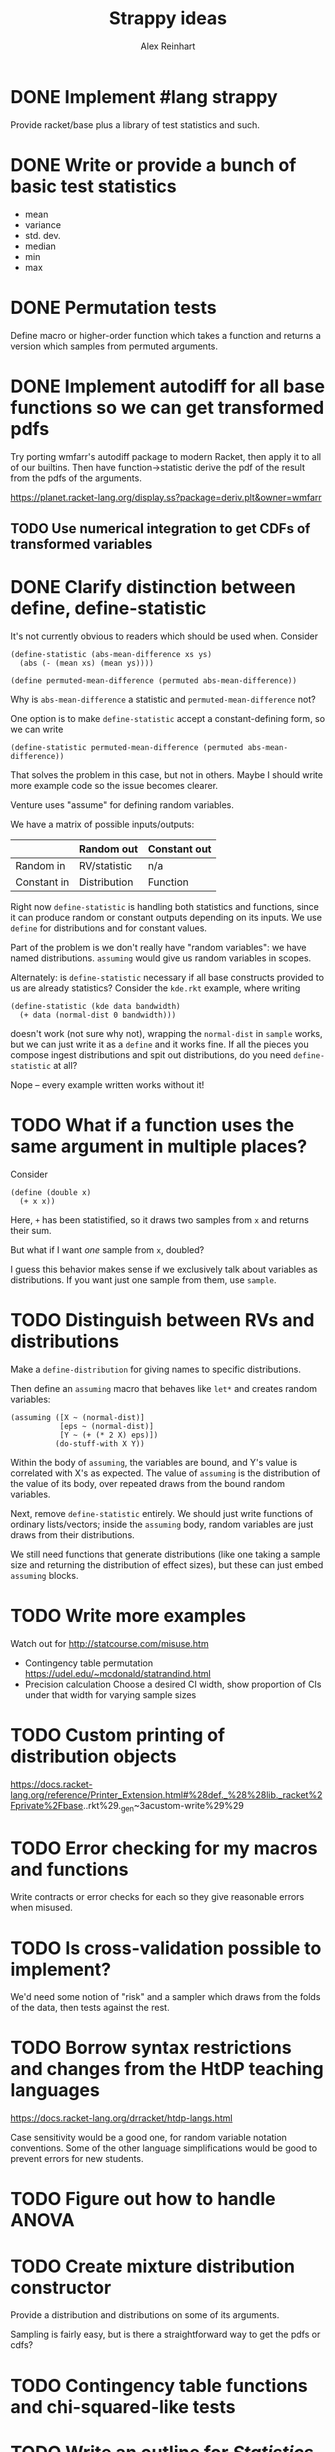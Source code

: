 #+TITLE: Strappy ideas
#+AUTHOR: Alex Reinhart

* DONE Implement #lang strappy
  Provide racket/base plus a library of test statistics and such.

* DONE Write or provide a bunch of basic test statistics
  CLOSED: [2016-02-07 Sun 19:28]
  - mean
  - variance
  - std. dev.
  - median
  - min
  - max

* DONE Permutation tests
  CLOSED: [2016-02-07 Sun 19:28]
  Define macro or higher-order function which takes a function and returns a
  version which samples from permuted arguments.

* DONE Implement autodiff for all base functions so we can get transformed pdfs
  CLOSED: [2016-02-09 Tue 14:58]
  Try porting wmfarr's autodiff package to modern Racket, then apply it to all
  of our builtins. Then have function->statistic derive the pdf of the result
  from the pdfs of the arguments.

  https://planet.racket-lang.org/display.ss?package=deriv.plt&owner=wmfarr

** TODO Use numerical integration to get CDFs of transformed variables

* DONE Clarify distinction between define, define-statistic
  CLOSED: [2017-08-22 Tue 20:16]
  It's not currently obvious to readers which should be used when. Consider

  #+BEGIN_SRC racket
    (define-statistic (abs-mean-difference xs ys)
      (abs (- (mean xs) (mean ys))))

    (define permuted-mean-difference (permuted abs-mean-difference))
  #+END_SRC

  Why is =abs-mean-difference= a statistic and =permuted-mean-difference= not?

  One option is to make =define-statistic= accept a constant-defining form, so
  we can write
  #+BEGIN_SRC racket
    (define-statistic permuted-mean-difference (permuted abs-mean-difference))
  #+END_SRC

  That solves the problem in this case, but not in others. Maybe I should write
  more example code so the issue becomes clearer.

  Venture uses "assume" for defining random variables.

  We have a matrix of possible inputs/outputs:

  |             | Random out   | Constant out |
  |-------------+--------------+--------------|
  | Random in   | RV/statistic | n/a          |
  | Constant in | Distribution | Function     |

  Right now =define-statistic= is handling both statistics and functions, since it
  can produce random or constant outputs depending on its inputs. We use =define=
  for distributions and for constant values.

  Part of the problem is we don't really have "random variables": we have named
  distributions. =assuming= would give us random variables in scopes.

  Alternately: is =define-statistic= necessary if all base constructs provided to
  us are already statistics? Consider the =kde.rkt= example, where writing

  #+BEGIN_SRC racket
    (define-statistic (kde data bandwidth)
      (+ data (normal-dist 0 bandwidth)))
  #+END_SRC

  doesn't work (not sure why not), wrapping the =normal-dist= in =sample= works, but
  we can just write it as a =define= and it works fine. If all the pieces you
  compose ingest distributions and spit out distributions, do you need
  =define-statistic= at all?

  Nope -- every example written works without it!
* TODO What if a function uses the same argument in multiple places?

  Consider

  #+BEGIN_SRC racket
    (define (double x)
      (+ x x))
  #+END_SRC

  Here, =+= has been statistified, so it draws two samples from =x= and returns
  their sum.

  But what if I want /one/ sample from =x=, doubled?

  I guess this behavior makes sense if we exclusively talk about variables as
  distributions. If you want just one sample from them, use =sample=.

* TODO Distinguish between RVs and distributions
  Make a =define-distribution= for giving names to specific distributions.

  Then define an =assuming= macro that behaves like =let*= and creates random
  variables:
  
  #+BEGIN_SRC racket
    (assuming ([X ~ (normal-dist)]
               [eps ~ (normal-dist)]
               [Y ~ (+ (* 2 X) eps)])
              (do-stuff-with X Y))
  #+END_SRC

  Within the body of =assuming=, the variables are bound, and Y's value is
  correlated with X's as expected. The value of =assuming= is the distribution
  of the value of its body, over repeated draws from the bound random variables.

  Next, remove =define-statistic= entirely. We should just write functions of
  ordinary lists/vectors; inside the =assuming= body, random variables are just
  draws from their distributions.

  We still need functions that generate distributions (like one taking a sample
  size and returning the distribution of effect sizes), but these can just embed
  =assuming= blocks.

* TODO Write more examples
  Watch out for http://statcourse.com/misuse.htm
  - Contingency table permutation
    https://udel.edu/~mcdonald/statrandind.html
  - Precision calculation
    Choose a desired CI width, show proportion of CIs under that width for
    varying sample sizes
* TODO Custom printing of distribution objects
  https://docs.racket-lang.org/reference/Printer_Extension.html#%28def._%28%28lib._racket%2Fprivate%2Fbase..rkt%29._gen~3acustom-write%29%29

* TODO Error checking for my macros and functions
  Write contracts or error checks for each so they give reasonable errors when
  misused.
* TODO Is cross-validation possible to implement?
  We'd need some notion of "risk" and a sampler which draws from the folds of
  the data, then tests against the rest.

* TODO Borrow syntax restrictions and changes from the HtDP teaching languages
  https://docs.racket-lang.org/drracket/htdp-langs.html

  Case sensitivity would be a good one, for random variable notation
  conventions. Some of the other language simplifications would be good to
  prevent errors for new students.

* TODO Figure out how to handle ANOVA
* TODO Create mixture distribution constructor
  Provide a distribution and distributions on some of its arguments.

  Sampling is fairly easy, but is there a straightforward way to get the pdfs or
  cdfs?

* TODO Contingency table functions and chi-squared-like tests
* TODO Write an outline for /Statistics Done Right/
* TODO Clarify distinction between define, define-statistic
  It's not currently obvious to readers which should be used when. Consider

  #+BEGIN_SRC racket
    (define-statistic (abs-mean-difference xs ys)
      (abs (- (mean xs) (mean ys))))

    (define permuted-mean-difference (permuted abs-mean-difference))
  #+END_SRC

  Why is =abs-mean-difference= a statistic and =permuted-mean-difference= not?

  One option is to make =define-statistic= accept a constant-defining form, so
  we can write
  #+BEGIN_SRC racket
    (define-statistic permuted-mean-difference (permuted abs-mean-difference))
  #+END_SRC

  That solves the problem in this case, but not in others. Maybe I should write
  more example code so the issue becomes clearer.
* TODO Causal inference DSL
  It'd be nice to be able to postulate a set of causal relationships, then query
  the graph, asking, "If we condition on these nodes, can we infer the causal
  relationship between these other nodes?"

* TODO User-defined random distributions from their CDFs
  Using the autodiff features to get the PDF

  Something like this:

  #+BEGIN_SRC racket
    (define-distribution foo-dist
      ([shape 0]
       [scale 1])
      #:cdf (lambda (x) (some-function-of shape scale x))
      #:min-x 0
      #:max-x +inf.0
      #:pdf (lambda (x) (some-other-function)) ; optional
      #:inv-cdf (lambda (x) (inverse-of-cdf)) ; optional
      )
  #+END_SRC

  The pdf could be found by autodiff, the inv-cdf by numerical root-finding if
  absolutely necessary. (This is guaranteed to work because the cdf is monotone,
  but it's not guaranteed to be fast.)

  My macro skills are insufficient to implement this.

* TODO Find an elegant way of representing multivariate data
  If we want to be able to do regression, contingency tables, ANOVA, or anything
  multivariate, we need to represent data tables reasonably efficiently.

  One option is a list of structs, the struct defining the fields recorded for
  each observation. This gives the advantage of named fields. Columnwise
  operations, joins, groups, and so on wouldn't be very efficient, and there'd
  be no way to subset columns -- you get the whole struct or nothing.

* TODO Modeling language with automatically-generated MLEs
  Let the user define a likelihood function, then provide some data. Use
  autodiff to get the log-likelihood's maximum automatically with Newton-Raphson
  or something similar, plus CIs and so on.

  For simple models with iid data, we just need the contribution to the
  likelihood from single terms, and then we can sum up the logs and maximize.

  A sketch:

  #+BEGIN_SRC racket
    (define-likelihood ((regression data-row) intercept slope sigma)
      (normal-error (- (data-y data-row)
                       (+ intercept (* slope (data-x data-row))))
                    sigma))
  #+END_SRC
  where, importantly, =normal-error= is differentiable.

  Then we can do something like

  #+BEGIN_SRC racket
    (fit regression big-list-of-rows)
  #+END_SRC

  and get back a structure with MLEs, variance-covariance matrix, whatever.

  Open problems:
  - The range of error models we can use is pretty small. Least absolute
    deviations, for example, isn't differentiable
  - Emphasizes the error distribution, when in regression it's the least
    important assumption
  - What about, say, ANOVA, where we have discrete factor levels and we need to
    select which level is relevant to each row of data? A big =cond= or mess of
    =if= expressions would be rather ugly.
